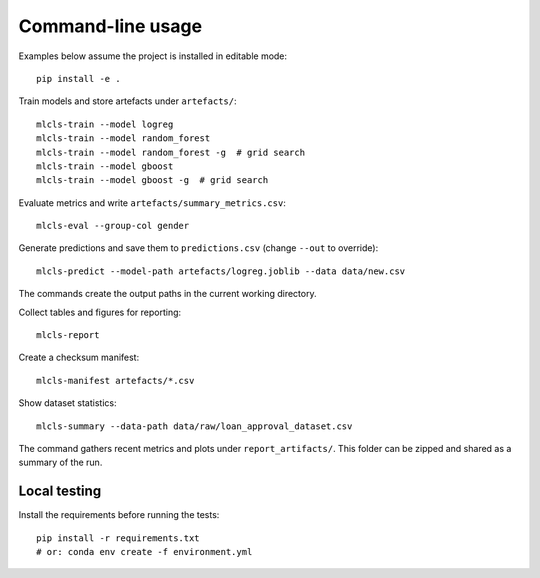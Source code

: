 Command-line usage
==================

Examples below assume the project is installed in editable mode::

   pip install -e .

Train models and store artefacts under ``artefacts/``::

   mlcls-train --model logreg
   mlcls-train --model random_forest
   mlcls-train --model random_forest -g  # grid search
   mlcls-train --model gboost
   mlcls-train --model gboost -g  # grid search

Evaluate metrics and write ``artefacts/summary_metrics.csv``::

   mlcls-eval --group-col gender

Generate predictions and save them to ``predictions.csv`` (change
``--out`` to override)::

   mlcls-predict --model-path artefacts/logreg.joblib --data data/new.csv

The commands create the output paths in the current working directory.

Collect tables and figures for reporting::

   mlcls-report

Create a checksum manifest::

   mlcls-manifest artefacts/*.csv

Show dataset statistics::

   mlcls-summary --data-path data/raw/loan_approval_dataset.csv

The command gathers recent metrics and plots under ``report_artifacts/``. This
folder can be zipped and shared as a summary of the run.

Local testing
-------------

Install the requirements before running the tests::

   pip install -r requirements.txt
   # or: conda env create -f environment.yml

